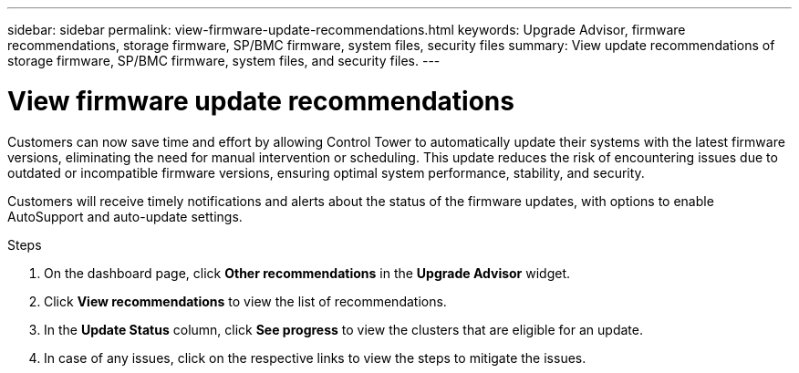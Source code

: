 ---
sidebar: sidebar
permalink: view-firmware-update-recommendations.html
keywords: Upgrade Advisor, firmware recommendations, storage firmware, SP/BMC firmware, system files, security files
summary: View update recommendations of storage firmware, SP/BMC firmware, system files, and security files.
---

= View firmware update recommendations
:toclevels: 1
:hardbreaks:
:nofooter:
:icons: font
:linkattrs:
:imagesdir: ./media/

[.lead]
Customers can now save time and effort by allowing Control Tower to automatically update their systems with the latest firmware versions, eliminating the need for manual intervention or scheduling. This update reduces the risk of encountering issues due to outdated or incompatible firmware versions, ensuring optimal system performance, stability, and security. 

Customers will receive timely notifications and alerts about the status of the firmware updates, with options to enable AutoSupport and auto-update settings.

.Steps
. On the dashboard page, click *Other recommendations* in the *Upgrade Advisor* widget.
. Click *View recommendations* to view the list of recommendations.
. In the *Update Status* column, click *See progress* to view the clusters that are eligible for an update.
. In case of any issues, click on the respective links to view the steps to mitigate the issues.

